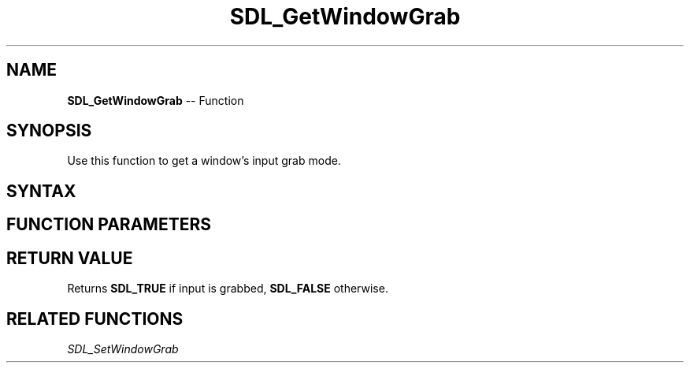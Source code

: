 .TH SDL_GetWindowGrab 3 "2018.10.07" "https://github.com/haxpor/sdl2-manpage" "SDL2"
.SH NAME
\fBSDL_GetWindowGrab\fR -- Function

.SH SYNOPSIS
Use this function to get a window's input grab mode.

.SH SYNTAX
.TS
tab(:) allbox;
a.
T{
.nf
SDL_bool SDL_GetWindowGrab(SDL_Window*    window)
.fi
T}
.TE

.SH FUNCTION PARAMETERS
.TS
tab(:) allbox;
ab l.
window:T{
the window to query
T}
.TE

.SH RETURN VALUE
Returns \fBSDL_TRUE\fR if input is grabbed, \fBSDL_FALSE\fR otherwise.

.SH RELATED FUNCTIONS
\fISDL_SetWindowGrab\fR
